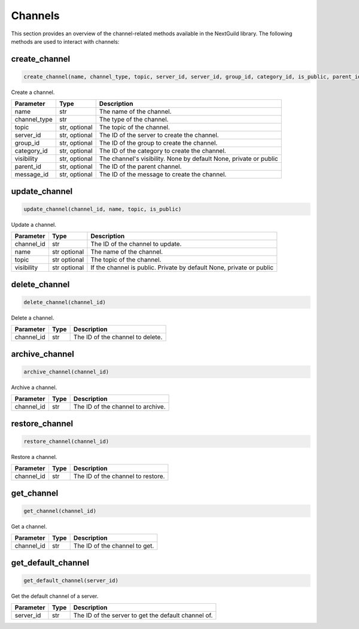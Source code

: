 Channels
========

This section provides an overview of the channel-related methods available in the NextGuild library. The following methods are used to interact with channels:

create_channel
--------------
.. code-block:: python

    create_channel(name, channel_type, topic, server_id, server_id, group_id, category_id, is_public, parent_id, message_id) 

Create a channel.

+-------------------+---------+---------------------------------------------+
| Parameter         | Type    | Description                                 |
+===================+=========+=============================================+
| name              | str     | The name of the channel.                    |
+-------------------+---------+---------------------------------------------+
| channel_type      | str     | The type of the channel.                    |
+-------------------+---------+---------------------------------------------+
| topic             | str,    | The topic of the channel.                   |
|                   | optional|                                             |
+-------------------+---------+---------------------------------------------+
| server_id         | str,    | The ID of the server to create the channel. |
|                   | optional|                                             |
+-------------------+---------+---------------------------------------------+
| group_id          | str,    | The ID of the group to create the channel.  |
|                   | optional|                                             |
+-------------------+---------+---------------------------------------------+
| category_id       | str,    | The ID of the category to create the        |
|                   | optional| channel.                                    |
+-------------------+---------+---------------------------------------------+
| visibility        | str,    | The channel's visibility. None by default   |
|                   | optional| None, private or public                     |
+-------------------+---------+---------------------------------------------+
| parent_id         | str,    | The ID of the parent channel.               |
|                   | optional|                                             |
+-------------------+---------+---------------------------------------------+
| message_id        | str,    | The ID of the message to create the channel.|
|                   | optional|                                             |
+-------------------+---------+---------------------------------------------+


update_channel
--------------

.. code-block:: python

    update_channel(channel_id, name, topic, is_public)

Update a channel.

+-------------------+---------+---------------------------------------------+
| Parameter         | Type    | Description                                 |
+===================+=========+=============================================+
| channel_id        | str     | The ID of the channel to update.            |
+-------------------+---------+---------------------------------------------+
| name              | str     | The name of the channel.                    |
|                   | optional|                                             |
+-------------------+---------+---------------------------------------------+
| topic             | str     | The topic of the channel.                   |
|                   | optional|                                             |
+-------------------+---------+---------------------------------------------+
| visibility        | str     | If the channel is public. Private by default|
|                   | optional| None, private or public                     |
+-------------------+---------+---------------------------------------------+

delete_channel
--------------

.. code-block:: python

    delete_channel(channel_id)

Delete a channel.

+-------------------+---------+---------------------------------------------+
| Parameter         | Type    | Description                                 |
+===================+=========+=============================================+
| channel_id        | str     | The ID of the channel to delete.            |
+-------------------+---------+---------------------------------------------+

archive_channel
---------------
.. code-block:: python

    archive_channel(channel_id)

Archive a channel.

+-------------------+---------+---------------------------------------------+
| Parameter         | Type    | Description                                 |
+===================+=========+=============================================+
| channel_id        | str     | The ID of the channel to archive.           |
+-------------------+---------+---------------------------------------------+

restore_channel
---------------
.. code-block:: python

    restore_channel(channel_id)

Restore a channel.

+-------------------+---------+---------------------------------------------+
| Parameter         | Type    | Description                                 |
+===================+=========+=============================================+
| channel_id        | str     | The ID of the channel to restore.           |
+-------------------+---------+---------------------------------------------+

get_channel
------------

.. code-block:: python

    get_channel(channel_id)

Get a channel.

+-------------------+---------+---------------------------------------------+
| Parameter         | Type    | Description                                 |
+===================+=========+=============================================+
| channel_id        | str     | The ID of the channel to get.               |
+-------------------+---------+---------------------------------------------+

get_default_channel
-------------------

.. code-block:: python

    get_default_channel(server_id)

Get the default channel of a server.

+-------------------+---------+---------------------------------------------+
| Parameter         | Type    | Description                                 |
+===================+=========+=============================================+
| server_id         | str     | The ID of the server to get the default     |
|                   |         | channel of.                                 |
+-------------------+---------+---------------------------------------------+
